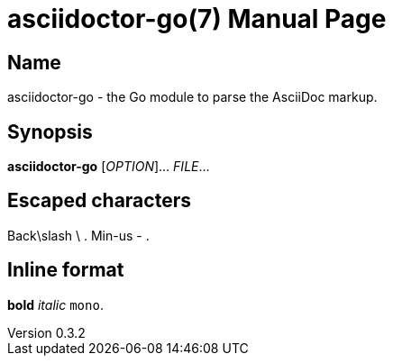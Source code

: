 = asciidoctor-go(7)
John Doe
v0.3.2
:doctype: manpage
:manmanual: ASCIIDOCTOR-GO
:mansource: ASCIIDOCTOR-GO
:man-linkstyle: pass:[blue R < >]

== Name

asciidoctor-go - the Go module to parse the AsciiDoc markup.

== Synopsis

*asciidoctor-go* [_OPTION_]... _FILE_...

== Escaped characters

Back\slash \ .
Min-us - .

== Inline format

*bold* _italic_ `mono`.
